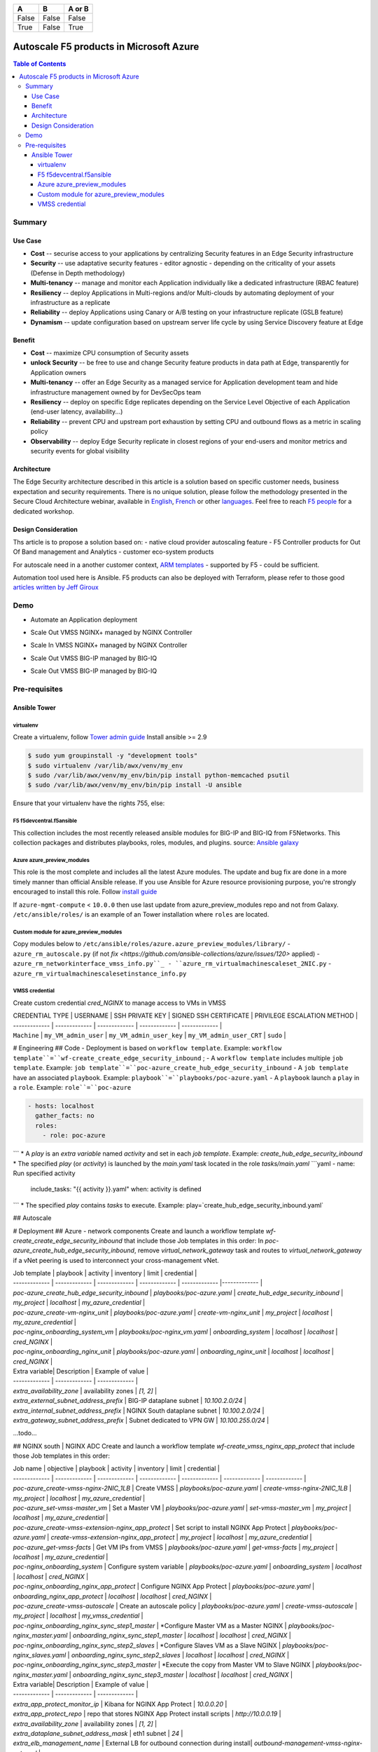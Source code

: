 =====  =====        ======
  A      B          A or B
=====  =====        ======
False  False        False
True   False        True
=====  =====        ======


Autoscale F5 products in Microsoft Azure
==================================================

.. contents:: Table of Contents

Summary
###############
Use Case
*********************
- **Cost** -- securise access to your applications by centralizing Security features in an Edge Security infrastructure
- **Security** -- use adaptative security features - editor agnostic - depending on the criticality of your assets (Defense in Depth methodology)
- **Multi-tenancy** -- manage and monitor each Application individually like a dedicated infrastructure (RBAC feature)
- **Resiliency** -- deploy Applications in Multi-regions and/or Multi-clouds by automating deployment of your infrastructure as a replicate
- **Reliability** -- deploy Applications using Canary or A/B testing on your infrastructure replicate (GSLB feature)
- **Dynamism** -- update configuration based on upstream server life cycle by using Service Discovery feature at Edge

Benefit
*********************
- **Cost** -- maximize CPU consumption of Security assets
- **unlock Security** -- be free to use and change Security feature products in data path at Edge, transparently for Application owners
- **Multi-tenancy** -- offer an Edge Security as a managed service for Application development team and hide infrastructure management owned by for DevSecOps team
- **Resiliency** -- deploy on specific Edge replicates depending on the Service Level Objective of each Application (end-user latency, availability...)
- **Reliability** -- prevent CPU and upstream port exhaustion by setting CPU and outbound flows as a metric in scaling policy
- **Observability** -- deploy Edge Security replicate in closest regions of your end-users and monitor metrics and security events for global visibility

Architecture
*********************
The Edge Security architecture described in this article is a solution based on specific customer needs, business expectation and security requirements.
There is no unique solution, please follow the methodology presented in the Secure Cloud Architecture webinar, available in
`English <https://gateway.on24.com/wcc/eh/1140560/lp/2200026/f5-emea-webinar-march-2020-english>`_,
`French <https://gateway.on24.com/wcc/eh/1140560/lp/2209631/f5-emea-webinar-march-2020-french>`_
or other `languages  <https://www.f5.com/c/emea-2020/emea-webinar-library>`_.
Feel free to reach `F5 people <https://www.linkedin.com/company/f5/people/>`_ for a dedicated workshop.

.. figure:: _figure/Architecture_INBOUND.png

Design Consideration
*********************
Ths article is to propose a solution based on:
- native cloud provider autoscaling feature
- F5 Controller products for Out Of Band management and Analytics
- customer eco-system products

For autoscale need in a another customer context,
`ARM templates <https://github.com/F5Networks/f5-azure-arm-templates>`_ - supported by F5 - could be sufficient.

Automation tool used here is Ansible. F5 products can also be deployed with Terraform, please refer to those good `articles written by Jeff Giroux <https://github.com/JeffGiroux/f5_terraform>`_

Demo
###############
- Automate an Application deployment
.. raw:: html

    <a href="http://www.youtube.com/watch?v=p1rfhssaE_U"><img src="http://img.youtube.com/vi/p1rfhssaE_U/0.jpg" width="200" height="200" title="Automate an Application deployment" alt="Automate an Application deployment"></a>

- Scale Out VMSS NGINX+ managed by NGINX Controller
.. raw:: html

    <a href="http://www.youtube.com/watch?v=x4CnlKm_Ik8"><img src="http://img.youtube.com/vi/x4CnlKm_Ik8/0.jpg" width="200" height="200" title="Scale Out VMSS NGINX+ managed by NGINX Controller" alt="Scale Out VMSS NGINX+ managed by NGINX Controller"></a>

- Scale In VMSS NGINX+ managed by NGINX Controller
.. raw:: html

    <a href="http://www.youtube.com/watch?v=8tG1QF0Rurw"><img src="http://img.youtube.com/vi/8tG1QF0Rurw/0.jpg" width="200" height="200" title="Scale In VMSS NGINX+ managed by NGINX Controller" alt="Scale In VMSS NGINX+ managed by NGINX Controller"></a>

- Scale Out VMSS BIG-IP managed by BIG-IQ
.. raw:: html

    <a href="http://www.youtube.com/watch?v=EvSrmwhDP2o"><img src="http://img.youtube.com/vi/EvSrmwhDP2o/0.jpg" width="200" height="200" title="Scale Out VMSS BIG-IP managed by BIG-IQ" alt="Scale Out VMSS BIG-IP managed by BIG-IQ"></a>

- Scale Out VMSS BIG-IP managed by BIG-IQ
.. raw:: html

    <a href="http://www.youtube.com/watch?v=-zzKjA_mFIY"><img src="http://img.youtube.com/vi/-zzKjA_mFIY/0.jpg" width="200" height="200" title="Scale In VMSS BIG-IP managed by BIG-IQ" alt="Scale In VMSS BIG-IP managed by BIG-IQ"></a>

Pre-requisites
###############

Ansible Tower
*********************

virtualenv
--------
Create a virtualenv, follow
`Tower admin guide <https://docs.ansible.com/ansible-tower/latest/html/administration/tipsandtricks.html#preparing-a-new-custom-virtualenv>`_
Install ansible >= 2.9

.. code:: bash

    $ sudo yum groupinstall -y "development tools"
    $ sudo virtualenv /var/lib/awx/venv/my_env
    $ sudo /var/lib/awx/venv/my_env/bin/pip install python-memcached psutil
    $ sudo /var/lib/awx/venv/my_env/bin/pip install -U ansible


Ensure that your virtualenv have the rights 755, else:

.. code:: bash
    $ chmod 755 -R /var/lib/awx/venv/my_env

F5 f5devcentral.f5ansible
--------
This collection includes the most recently released ansible modules for BIG-IP and BIG-IQ from F5Networks.
This collection packages and distributes playbooks, roles, modules, and plugins.
source: `Ansible galaxy <https://galaxy.ansible.com/f5networks/f5_modules>`_

.. code:: bash
    $ sudo ansible-galaxy collection install f5networks.f5_modules -p /usr/share/ansible/collections

Azure azure_preview_modules
--------
This role is the most complete and includes all the latest Azure modules. The update and bug fix are done in a more timely manner than official Ansible release.
If you use Ansible for Azure resource provisioning purpose, you're strongly encouraged to install this role.
Follow `install guide <https://github.com/Azure/azure_preview_modules>`_

.. code:: bash
    $ sudo ansible-galaxy install azure.azure_preview_modules
    $ sudo /var/lib/awx/venv/my_env/bin/pip install -U -r /etc/ansible/roles/azure.azure_preview_modules/files/requirements-azure.txt
    $ sudo /var/lib/awx/venv/my_env/bin/pip show azure-mgmt-compute

If ``azure-mgmt-compute`` < ``10.0.0`` then use last update from azure_preview_modules repo and not from Galaxy.
``/etc/ansible/roles/`` is an example of an Tower installation where ``roles`` are located.

.. code:: bash
    $ sudo cd /etc/ansible/roles/
    $ sudo git clone https://github.com/Azure/azure_preview_modules.git
    $ sudo /var/lib/awx/venv/my_env/bin/pip install -r /etc/ansible/roles/azure.azure_preview_modules/files/requirements-azure.txt
    $ sudo vi /etc/ansible/roles/azure.azure_preview_modules/defaults/main.yml
        skip_azure_sdk: false


Custom module for azure_preview_modules
--------
Copy modules below to ``/etc/ansible/roles/azure.azure_preview_modules/library/``
- ``azure_rm_autoscale.py`` (if not `fix <https://github.com/ansible-collections/azure/issues/120>` applied)
- ``azure_rm_networkinterface_vmss_info.py``_
- ``azure_rm_virtualmachinescaleset_2NIC.py``
- ``azure_rm_virtualmachinescalesetinstance_info.py``

VMSS credential
--------
Create custom credential `cred_NGINX` to manage access to VMs in VMSS

| CREDENTIAL TYPE | USERNAME      | SSH PRIVATE KEY     | SIGNED SSH CERTIFICATE         | PRIVILEGE ESCALATION METHOD    |
| ------------- | ------------- | ------------- | ------------- | ------------- |
| ``Machine`` | ``my_VM_admin_user`` | ``my_VM_admin_user_key`` | ``my_VM_admin_user_CRT`` | ``sudo`` |

# Engineering
## Code
- Deployment is based on ``workflow template``. Example: ``workflow template``=``wf-create_create_edge_security_inbound`` ;
- A ``workflow template`` includes multiple ``job template``. Example: ``job template``=``poc-azure_create_hub_edge_security_inbound``
- A ``job template`` have an associated ``playbook``. Example: ``playbook``=``playbooks/poc-azure.yaml``
- A ``playbook`` launch a ``play`` in a ``role``. Example: ``role``=``poc-azure``

.. code:: yaml

    - hosts: localhost
      gather_facts: no
      roles:
        - role: poc-azure
```
* A `play` is an `extra variable` named `activity` and set in each `job template`. Example: `create_hub_edge_security_inbound`
* The specified `play` (or `activity`) is launched by the `main.yaml` task located in the role `tasks/main.yaml`
```yaml
- name: Run specified activity
  include_tasks: "{{ activity }}.yaml"
  when: activity is defined
```
* The specified `play` contains `tasks` to execute. Example: play=`create_hub_edge_security_inbound.yaml`

## Autoscale


# Deployment
## Azure - network components
Create and launch a workflow template `wf-create_create_edge_security_inbound` that include those Job templates in this order:
In `poc-azure_create_hub_edge_security_inbound`, remove `virtual_network_gateway` task and routes to `virtual_network_gateway` if a vNet peering is used to interconnect your cross-management vNet.

| Job template  | playbook      | activity      | inventory     | limit         | credential   |
| ------------- | ------------- | ------------- | ------------- | ------------- |------------- |
| `poc-azure_create_hub_edge_security_inbound`  | `playbooks/poc-azure.yaml`    | `create_hub_edge_security_inbound`    | `my_project`  | `localhost` | `my_azure_credential` |
| `poc-azure_create-vm-nginx_unit`              | `playbooks/poc-azure.yaml`    | `create-vm-nginx_unit`                | `my_project`  | `localhost` | `my_azure_credential` |
| `poc-nginx_onboarding_system_vm`              | `playbooks/poc-nginx_vm.yaml` | `onboarding_system`                   | `localhost`   | `localhost` | `cred_NGINX` |
| `poc-nginx_onboarding_nginx_unit`             | `playbooks/poc-azure.yaml`    | `onboarding_nginx_unit`               | `localhost`   | `localhost` | `cred_NGINX` |


| Extra variable| Description | Example of value      |
| ------------- | ------------- | ------------- |
| `extra_availability_zone`               | availability zones | `[1, 2]` |
| `extra_external_subnet_address_prefix`  | BIG-IP dataplane subnet | `10.100.2.0/24` |
| `extra_internal_subnet_address_prefix`  | NGINX South dataplane subnet | `10.100.2.0/24` |
| `extra_gateway_subnet_address_prefix`   | Subnet dedicated to VPN GW | `10.100.255.0/24` |
...todo...

## NGINX south | NGINX ADC
Create and launch a workflow template `wf-create_vmss_nginx_app_protect` that include those Job templates in this order:

| Job name      | objective     | playbook      | activity      | inventory     | limit         | credential    |
| ------------- | ------------- | ------------- | ------------- | ------------- | ------------- | ------------- |
| `poc-azure_create-vmss-nginx-2NIC_1LB`                | Create VMSS                                       | `playbooks/poc-azure.yaml`        | `create-vmss-nginx-2NIC_1LB`                 | `my_project` | `localhost` | `my_azure_credential` |
| `poc-azure_set-vmss-master_vm`                        | Set a Master VM                                   | `playbooks/poc-azure.yaml`        | `set-vmss-master_vm`                         | `my_project` | `localhost` | `my_azure_credential` |
| `poc-azure_create-vmss-extension-nginx_app_protect`   | Set script to install NGINX App Protect           | `playbooks/poc-azure.yaml`        | `create-vmss-extension-nginx_app_protect`    | `my_project` | `localhost` | `my_azure_credential` |
| `poc-azure_get-vmss-facts`                            | Get VM IPs from VMSS                              | `playbooks/poc-azure.yaml`        | `get-vmss-facts`                             | `my_project` | `localhost` | `my_azure_credential` |
| `poc-nginx_onboarding_system`                         | Configure system variable                         | `playbooks/poc-azure.yaml`        | `onboarding_system`                          | `localhost` | `localhost` | `cred_NGINX` |
| `poc-nginx_onboarding_nginx_app_protect`              | Configure NGINX App Protect                       | `playbooks/poc-azure.yaml`        | `onboarding_nginx_app_protect`               | `localhost` | `localhost` | `cred_NGINX` |
| `poc-azure_create-vmss-autoscale`                     | Create an autoscale policy                        | `playbooks/poc-azure.yaml`        | `create-vmss-autoscale`                      | `my_project` | `localhost` | `my_vmss_credential` |
| `poc-nginx_onboarding_nginx_sync_step1_master`        | *Configure Master VM as a Master NGINX            | `playbooks/poc-nginx_master.yaml` | `onboarding_nginx_sync_step1_master`         | `localhost` | `localhost` | `cred_NGINX` |
| `poc-nginx_onboarding_nginx_sync_step2_slaves`        | *Configure Slaves VM as a Slave NGINX             | `playbooks/poc-nginx_slaves.yaml` | `onboarding_nginx_sync_step2_slaves`         | `localhost` | `localhost` | `cred_NGINX` |
| `poc-nginx_onboarding_nginx_sync_step3_master`        | *Execute the copy from Master VM to Slave NGINX   | `playbooks/poc-nginx_master.yaml` | `onboarding_nginx_sync_step3_master`         | `localhost` | `localhost` | `cred_NGINX` |

| Extra variable| Description | Example of value      |
| ------------- | ------------- | ------------- |
| `extra_app_protect_monitor_ip`          | Kibana for NGINX App Protect | `10.0.0.20` |
| `extra_app_protect_repo`                | repo that stores NGINX App Protect install scripts | `http://10.0.0.19` |
| `extra_availability_zone`               | availability zones | `[1, 2]` |
| `extra_dataplane_subnet_address_mask`   | eth1 subnet | `24` |
| `extra_elb_management_name`             | External LB for outbound connection during install| `outbound-management-vmss-nginx-external` |
| `extra_gw_dataplane`                    | eth1 GW | `10.100.1.1` |
| `extra_gw_management`                   | eth0 GW | `10.100.0.1` |
| `extra_key_data`                        | admin CRT | `-----BEGIN  CERTIFICATE-----XXXXXXX-----END CERTIFICATE-----` |
| `extra_lb_dataplane_name`               | LB name for dataplane traffic | `external` |
| `extra_lb_dataplane_type`               | LB type for dataplane traffic | `elb` |
| `extra_location`                        | region | `eastus2` |
| `extra_offer`                           | OS | `CentOS` |
| `extra_publisher`                       | OS distrib | `OpenLogic` |
| `extra_sku`                             | OS distrib version | `7.4` |
| `extra_vm_size`                         | VM type | `Standard_DS3_v2` |
| `extra_vmss_capacity`                   | initial vmss_capacity | `2` |
| `extra_vmss_name`                       | logical vmss_name | `nginxwaf` |
| `nginx_rpm_version`                     | Nginx+ version to install | `20` |
| `extra_platform_name`                   | logical platform_name | `myPlatform` |
| `extra_platform_tags`                   | logical platform_tags | `environment=DMO platform=Inbound project=CloudBuilderf5` |
| `extra_project_name`                    | logical project_name | `CloudBuilderf5` |
| `extra_route_prefix_on_premise`         | cross management subnet | `10.0.0.0/24` |
| `extra_subnet_dataplane_name`           | logical name for eth1 subnet | `nginx` |
| `extra_template_nginx_conf`             | jinja2 template for nginx.conf| `nginx_app_protect.conf` |
| `extra_template_route`                  | jinja2 template for persistent route | `system_route_persistent-default_via_dataplane.conf` |
| `extra_app_protect_monitor_ip`          | IP address of Kibana server | `10.0.0.20` |
| `extra_nginx_key`                       | NGINX+ private key | `-----BEGIN  PRIVATE KEY-----XXXXXXX-----END PRIVATE KEY-----` |
| `extra_nginx_crt`                       | NGINX+ certificate | `-----BEGIN  CERTIFICATE-----XXXXXXX-----END CERTIFICATE-----` |
| `extra_webhook_email`                   | NGINX+ certificate | `admin@acme.com` |
| `extra_webhook_vm_name`                 | NGINX+ certificate | `autoscale-f5` |

## BIG-IP Advanced WAF
Create and launch a workflow template `wf-create_vmss_device-group_awaf` that include those Job templates in this order:

| Job name      | objective     | playbook      | activity      | inventory     | limit         | credential    |
| ------------- | ------------- | ------------- | ------------- | ------------- | ------------- | ------------- |
| `poc-azure_create-vmss-bigip`                 |       | `create-vmss-bigip` | `playbooks/poc-azure.yaml` | `my_project` | `localhost` | `my_azure_credential` |
| `poc-azure_set-vmss-master_vm`                |       | `set-vmss-master_vm` | `playbooks/poc-azure.yaml` | `my_project` | `localhost` | `my_azure_credential` |
| `poc-azure_get-vmss-facts`                    |       | `get-vmss-facts` | `playbooks/poc-azure.yaml` | `my_project` | `localhost` | `my_azure_credential` |
| `poc-f5_do_vmss_device-group`                 |       | `do_vmss_device-group` | `playbooks/poc-f5.yaml` | `my_project` | `localhost` | `my_azure_credential` |
| `poc-f5-as3_vmss_device-group_create_log_profile`     | `as3_vmss_device-group_create` |  | `playbooks/poc-f5.yaml` | `my_project` | `localhost` | `my_azure_credential` |
| `poc-f5-bigiq_vmss_device-group_discover`     |       | `bigiq_vmss_device-group_discover` | `playbooks/poc-f5.yaml` | `my_project` | `localhost` | `my_azure_credential` |
| `poc-azure_create-vmss-autoscale`             |       | `create-vmss-autoscale` | `playbooks/poc-azure.yaml` | `my_project` | `localhost` | `my_azure_credential` |

| Extra variable        | Description | Example of value      |
| -------------         | ------------- | ------------- |
| `extra_admin_user`      | admin user name on BIG-IP| `admin` |
| `extra_admin_password`  | admin user password on BIG-IP| `Ch4ngeMe!` |
| `extra_port_mgt`        | management port on BIG-IP| `443` |
| `extra_key_data`        | admin CRT | `-----BEGIN  CERTIFICATE-----XXXXXXX-----END CERTIFICATE-----` |
| `extra_offer`           | offer | `f5-big-ip-byol` |
| `extra_sku`             | OS distrib version | `7.4` |
| `extra_vm_size`         | VM type | `Standard_DS4_v2` |
| `extra_device_modules`  | List of modules to discover by BIG-IQ | `ltm,asm,security_shared` |
| `extra_as3_template`         |  | `as3_security_logging.jinja2` |
| `extra_availability_zone`         | availability zones | `[1, 2]` |
| `extra_bigiq_admin_password`         |  | `Ch4ngeMe!` |
| `extra_bigiq_admin_user`         |  | `admin` |
| `extra_bigiq_device_discovery_state`       |  | `present` |
| `extra_bigiq_ip_mgt`       |  | `10.0.0.27` |
| `extra_bigiq_port_mgt`       |  | `443` |
| `extra_dataplane_subnet_address_mask`       | eth1 subnet | `24` |
| `extra_dcd_ip`       |  | `10.0.0.28` |
| `extra_dcd_port`       |  | `8514` |
| `extra_dcd_servers`       |  | `[{''address'': ''10.0.0.28'', ''port'': ''8514''}]` |
| `extra_elb_management_name`       | External LB for outbound connection during install | `outbound-management-vmss-awaf` |
| `extra_gw_dataplane`       | eth1 GW | `10.100.2.1` |
| `extra_gw_management`       | eth0 GW | `10.100.0.1` |
| `extra_lb_dataplane_name`       | LB name for dataplane traffic | `external` |
| `extra_lb_dataplane_type`       | LB type for dataplane traffic | `ilb` |
| `extra_licensing`       |  | `BIGIQ` |
| `extra_location`       | Azure region | `eastus2` |
| `extra_platform_name` | logical platform_name | `myPlatform` |
| `extra_platform_tags` | logical platform_tags | environment=DMO platform=Inbound project=CloudBuilderf5 |
| `extra_project_name` | logical project_name | CloudBuilderf5 |
| `extra_route_prefix_on_premise` | cross management subnet | 10.0.0.0/24 |
| `extra_subnet_dataplane_name`       | logical name for eth1 subnet | `external` |
| `extra_template_do`       |  | `do-vmss-standalone-2nic-awaf-BIGIQ.json` |
| `extra_upstream_lb_vip`       |  | `10.100.3.10` |
| `extra_vmss_capacity`       | initial vmss_capacity | `2` |
| `extra_vmss_name`       | logical vmss_name | `awaf` |
| `extra_webhook_email`                   | NGINX+ certificate | `admin@acme.com` |
| `extra_webhook_vm_name`                 | NGINX+ certificate | `autoscale-f5` |

## NGINX south | NGINX ADC
Create and launch a workflow template `wf-create_vmss_nginx_adc` that include those Job templates in this order:

| Job name      | objective     | playbook      | activity      | inventory     | limit         | credential    |
| ------------- | ------------- | ------------- | ------------- | ------------- | ------------- | ------------- |
| `poc-azure_create-vmss-nginx-2NIC_2LB`                | Create VMSS                                       | `playbooks/poc-azure.yaml`        | `create-vmss-nginx-2NIC_2LB`                 | `my_project` | `localhost` | `my_azure_credential` |
| `poc-azure_set-vmss-master_vm`                        | Set a Master VM                                   | `playbooks/poc-azure.yaml`        | `set-vmss-master_vm`                         | `my_project` | `localhost` | `my_azure_credential` |
| `poc-azure_create-vmss-extension-nginx_from_repo`     | Set script to install NGINX+                      | `playbooks/poc-azure.yaml`        | `create-vmss-extension-nginx_from_repo`    | `my_project` | `localhost` | `my_azure_credential` |
| `poc-azure_get-vmss-facts`                            | Get VM IPs from VMSS                              | `playbooks/poc-azure.yaml`        | `get-vmss-facts`                             | `my_project` | `localhost` | `my_azure_credential` |
| `poc-nginx_onboarding_system`                         | Configure system variable                         | `playbooks/poc-azure.yaml`        | `onboarding_system`                          | `localhost` | `localhost` | `cred_NGINX` |
| `poc-nginx_onboarding_nginx_adc`                      | Configure NGINX App Protect                       | `playbooks/poc-azure.yaml`        | `nginx_onboarding_nginx_adc`               | `localhost` | `localhost` | `cred_NGINX` |
| `poc-azure_create-vmss-autoscale`                     | Create an autoscale policy                        | `playbooks/poc-azure.yaml`        | `create-vmss-autoscale`                      | `my_project` | `localhost` | `my_vmss_credential` |
| `poc-nginx_onboarding_nginx_sync_step1_master`        | *Configure Master VM as a Master NGINX            | `playbooks/poc-nginx_master.yaml` | `onboarding_nginx_sync_step1_master`         | `localhost` | `localhost` | `cred_NGINX` |
| `poc-nginx_onboarding_nginx_sync_step2_slaves`        | *Configure Slaves VM as a Slave NGINX             | `playbooks/poc-nginx_slaves.yaml` | `onboarding_nginx_sync_step2_slaves`         | `localhost` | `localhost` | `cred_NGINX` |
| `poc-nginx_onboarding_nginx_sync_step3_master`        | *Execute the copy from Master VM to Slave NGINX   | `playbooks/poc-nginx_master.yaml` | `onboarding_nginx_sync_step3_master`         | `localhost` | `localhost` | `cred_NGINX` |

| Extra variable| Description   | Example of value      |
| ------------- | ------------- | -------------         |
| `extra_app_protect_monitor_ip`          | Kibana for NGINX App Protect | `10.0.0.20` |
| `extra_app_protect_repo`                | repo that stores NGINX App Protect install scripts | `http://10.0.0.19` |
| `extra_availability_zone`               | availability zones | `[1, 2]` |
| `extra_dataplane_subnet_address_mask`   | eth1 subnet | `24` |
| `extra_elb_management_name`             | External LB for outbound connection during install| `outbound-management-vmss-nginx-internal` |
| `extra_gw_dataplane`                    | eth1 GW | `10.100.4.1` |
| `extra_gw_management`                   | eth0 GW | `10.100.0.1` |
| `extra_key_data`                        | admin CRT | `-----BEGIN  CERTIFICATE-----XXXXXXX-----END CERTIFICATE-----` |
| `extra_lb_dataplane_name`               | LB name for dataplane traffic | `internal` |
| `extra_lb_dataplane_type`               | LB type for dataplane traffic | `ilb` |
| `extra_location`                        | region | `eastus2` |
| `extra_nginx_key`                       | NGINX+ private key | `-----BEGIN  PRIVATE KEY-----XXXXXXX-----END PRIVATE KEY-----` |
| `extra_nginx_crt`                       | NGINX+ certificate | `-----BEGIN  CERTIFICATE-----XXXXXXX-----END CERTIFICATE-----` |
| `extra_offer`                           | OS | `CentOS` |
| `extra_publisher`                       | OS distrib | `OpenLogic` |
| `extra_sku`                             | OS distrib version | `7.4` |
| `extra_vm_size`                         | VM type | `Standard_DS3_v2` |
| `extra_vmss_capacity`                   | initial vmss_capacity | `2` |
| `extra_vmss_name`                       | logical vmss_name | `nginxapigw` |
| `nginx_rpm_version`                     | Nginx+ version to install | `20` |
| `extra_platform_name`                   | logical platform_name | `myPlatform` |
| `extra_platform_tags`                   | logical platform_tags | `environment=DMO platform=Inbound project=CloudBuilderf5` |
| `extra_project_name`                    | logical project_name | `CloudBuilderf5` |
| `extra_route_prefix_on_premise`         | cross management subnet | `10.0.0.0/24` |
| `extra_subnet_dataplane_name`           | logical name for eth1 subnet | `internal` |
| `extra_template_nginx_conf`             | jinja2 template for nginx.conf| `nginx_adc.conf` |
| `extra_template_route`                  | jinja2 template for persistent route | `system_route_persistent-default_via_mgmtplane.conf` |
| `extra_app_protect_monitor_ip`          | IP address of Kibana server | `10.0.0.20` |
| `extra_vip_address_list_nginx_second_line`          | routed subnet for VIP | `[10.100.11.0/24]` |
| `extra_webhook_email`                   | NGINX+ certificate | `admin@acme.com` |
| `extra_webhook_vm_name`                 | NGINX+ certificate | `autoscale-f5` |

## Application High
Create and launch a workflow template `wf-create-app_inbound_awaf_device-group` that include those Job templates in this order:

| Job name      | objective     | playbook      | activity      | inventory     | limit         | credential    |
| ------------- | ------------- | ------------- | ------------- | ------------- | ------------- | ------------- |
| `poc-azure_create_vmss_app`                           | Create a VMSS for App hosting                     | `playbooks/poc-azure.yaml`                | `create-vmss-app`                       | `my_project` | `localhost` | `my_azure_credential` |
| `poc-azure_get-vmss_hub-facts`                        | Get info of BIG-IP VMSS                           | `playbooks/poc-azure.yaml`                | `get-vmss_hub-facts`                    | `my_project` | `localhost` | `my_azure_credential` |
| `poc-f5-create_as3_app_inbound_awaf_device-group`     | Deploy App Service (AS3) on BIG-IP                | `playbooks/poc-f5.yaml`                   | `as3_vmss_device-group_bigiq_create`    | `my_project` | `localhost` | `my_azure_credential` |
| `poc-azure_get-vmss_nginx_first_line-facts`           | Get info of NGINX North VMSS                      | `playbooks/poc-azure.yaml`                | `get-vmss_nginx_first_line-facts`       | `my_project` | `localhost` | `my_azure_credential` |
| `poc-nginx_create_app_app_protect`                    | Deploy App Service on NGINX North                 | `playbooks/poc-nginx_master.yaml`         | `create_app_app_protect`                | `localhost` | `localhost` | `cred_NGINX` |
| `poc-azure_get-vmss_nginx_second_line-facts`          | Get info of NGINX South VMSS                      | `playbooks/poc-azure.yaml`                | `get-vmss_nginx_second_line-facts`      | `localhost` | `localhost` | `cred_NGINX` |
| `poc-nginx_create_app_adc`                            | Deploy App Service on NGINX South                 | `playbooks/poc-nginx_master.yaml`         | `create_app_adc`                        | `my_project` | `localhost` | `my_vmss_credential` |

| Extra variable| Description   | Example of value      |
| ------------- | ------------- | -------------         |
| `extra_app`          | Config specification | `{'backend_servers':['10.12.1.4'], 'name':'app1', 'vip_subnet_awaf':['10.100.10.2'], 'vip_subnet_nginx':['10.100.11.2']}, 'vs_listener_port_http':'80', 'vs_listener_port_https':'443'` |
| `extra_app_backend`          | VM extension for VMSS App | `juice-shop_1nic_bootstrapping.jinja2` |
| `extra_app_crt`                       | App private key | `-----BEGIN  PRIVATE KEY-----XXXXXXX-----END PRIVATE KEY-----` |
| `extra_app_key`                       | App certificate | `-----BEGIN  CERTIFICATE-----XXXXXXX-----END CERTIFICATE-----` |
| `extra_app_name`          | HOST in FQDN | `App1` |
| `extra_app_url_domain`          | domain in FQDN | `f5cloudbuilder.dev` |
| `extra_app_vm_size`          |VM type in App VMSS | `Standard_B2s` |
| `extra_bigip_target_admin_password`          | BIG-IP password for AS3 deployment | `Ch4ngeMe!` |
| `extra_bigip_target_admin_user`          | BIG-IP user for AS3 deployment  | `admin` |
| `extra_bigip_target_port_mgt`          | BIG-IP mgt port for AS3 deployment | `443` |
| `extra_bigiq_admin_password`          | BIG-IQ password for AS3 deployment | `Ch4ngeMe!` |
| `extra_bigiq_admin_user`          | BIG-IQ user for AS3 deployment  | `admin` |
| `extra_bigiq_ip_mgt`          | BIG-IQ ip mgt for AS3 deployment  | `10.0.0.27` |
| `extra_bigiq_port_mgt`          | BIG-IQ mgt port for AS3 deployment | `443` |
| `extra_hub_platform_name`          | BIG-IQ mgt port for AS3 deployment | `myPlatform` |
| `extra_hub_vmss_name`          | BIG-IP VMSS name | `awaf` |
| `extra_key_data`                        | admin CRT | `-----BEGIN  CERTIFICATE-----XXXXXXX-----END CERTIFICATE-----` |
| `extra_location`          |  | `eastus2` |
| `extra_log_profile`          |  | `/Common/Shared/asm_log_bigiq` |
| `extra_passphrase_b64`          | App private key passphrase in b64 | `Q01QLXBhc3NwaHJhc2U=` |
| `extra_platform_tags`          |  | `environment=DMO project=CloudBuilderf5` |
| `extra_pool`          | pool specification for BIG-IP AS3 | `[{'name': 'default', 'loadBalancingMode': 'least-connections-member', 'servicePort': '80', 'serverAddresses':['10.100.11.2']}]` |
| `extra_spokeplatform_name`          | vNet to deploy App VMSS | `myDistrict` |
| `extra_template`          | AS3 template to use | `as3_vmss_bigiq-http_waf.json` |
| `extra_vlans`          | BIG-IP vlan listener | `["/Common/external"]` |
| `extra_vmss_capacity`          | App VMSS capacity | `2` |
| `extra_vmss_name`          | App VMSS name | `myAppVMSS` |
| `extra_vmss_name_nginx_first_line`          | NGINX App Protect VMSS name | `nginxwaf` |
| `extra_vmss_name_nginx_second_line`          | NGINX+ VMSS name | `nginxapigw` |
| `extra_waf_policy`          | WAF template policy | `https://raw.githubusercontent.com/nergalex/PublicCloudBuilder/master/template/F5/Azure/asm_policy.xml` |
| `extra_zone_name`          | subnet to attach App VMSS | `app` |



